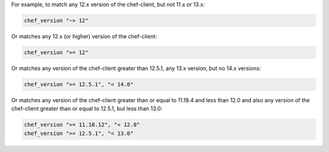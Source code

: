 .. The contents of this file may be included in multiple topics (using the includes directive).
.. The contents of this file should be modified in a way that preserves its ability to appear in multiple topics.


For example, to match any 12.x version of the chef-client, but not 11.x or 13.x:

.. code-block:: ruby

   chef_version "~> 12"

Or matches any 12.x (or higher) version of the chef-client:

.. code-block:: ruby

   chef_version ">= 12"

Or matches any version of the chef-client greater than 12.5.1, any 13.x version, but no 14.x versions:

.. code-block:: ruby

   chef_version ">= 12.5.1", "< 14.0"

Or matches any version of the chef-client greater than or equal to 11.18.4 and less than 12.0 and also any version of the chef-client greater than or equal to 12.5.1, but less than 13.0:

.. code-block:: ruby

   chef_version ">= 11.18.12", "< 12.0"
   chef_version ">= 12.5.1", "< 13.0"

